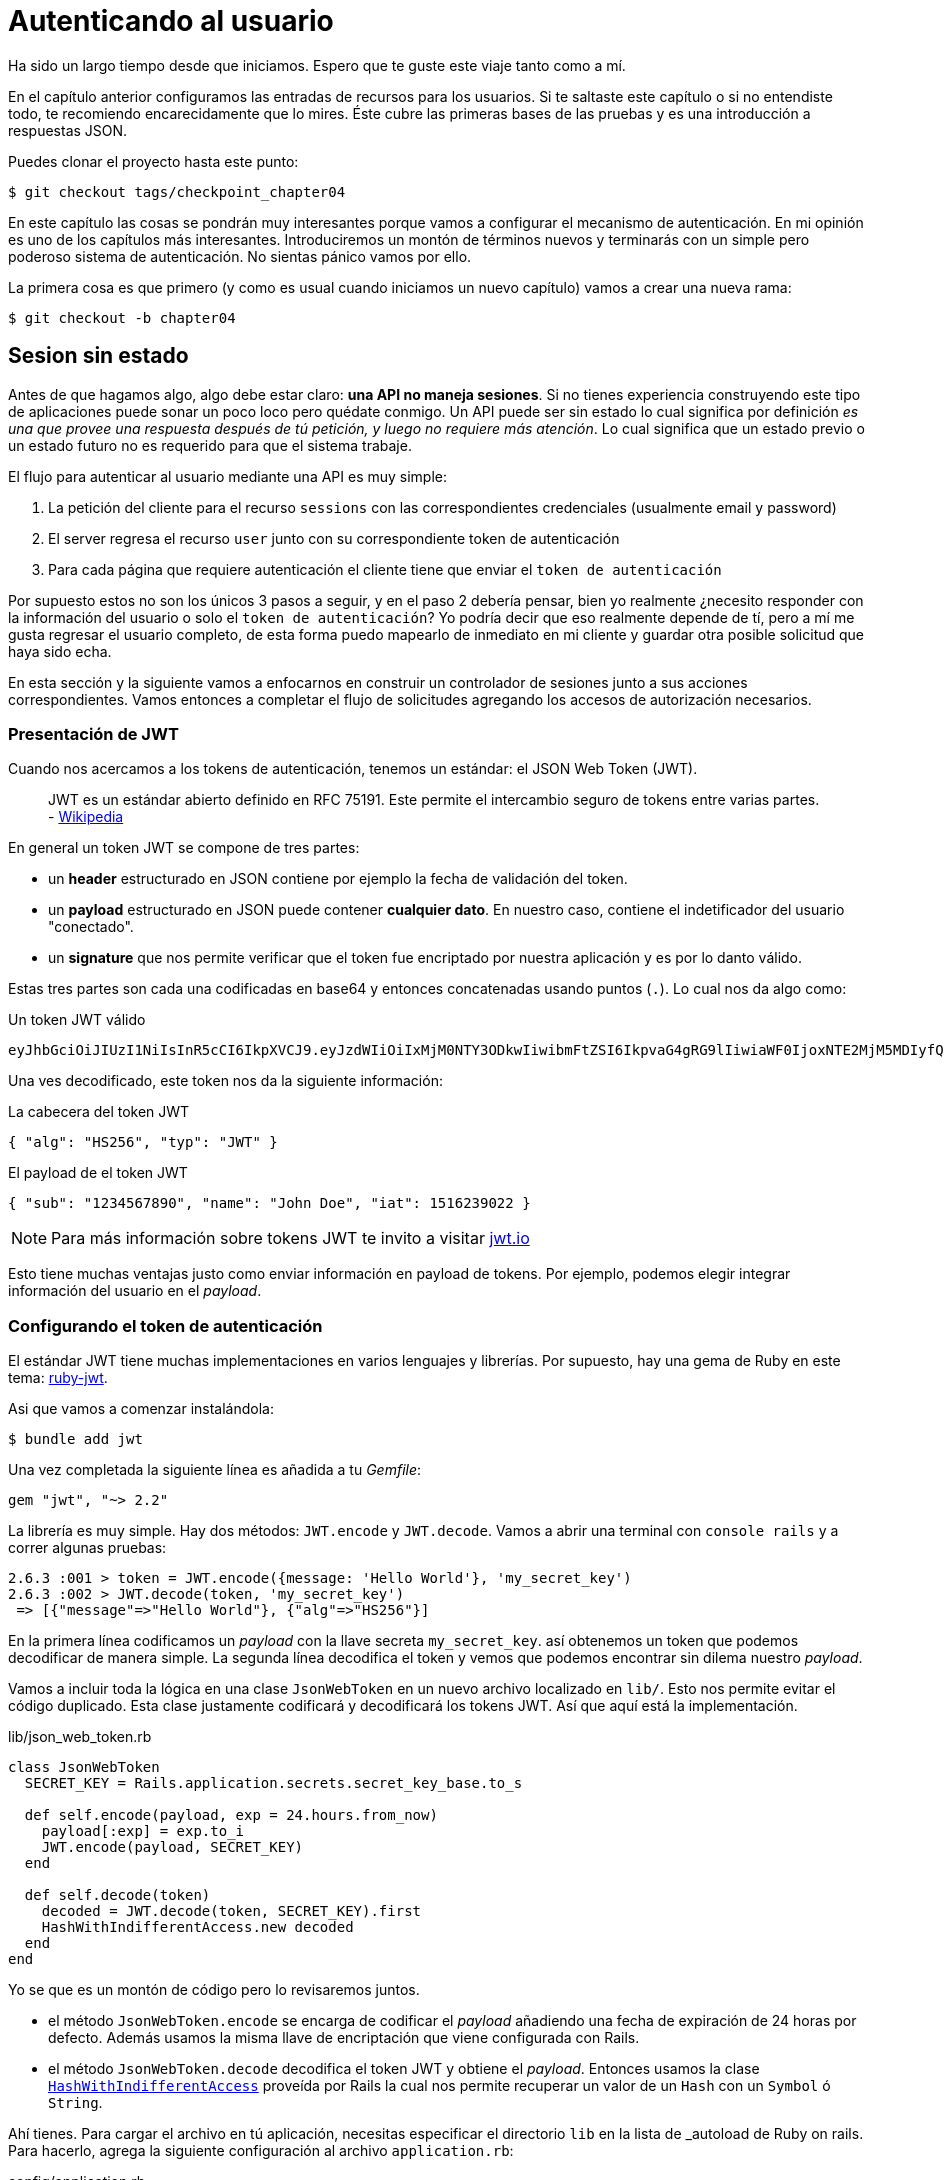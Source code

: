 [#chapter05-athentification]
= Autenticando al usuario

Ha sido un largo tiempo desde que iniciamos. Espero que te guste este viaje tanto como a mí.

En el capítulo anterior configuramos las entradas de recursos para los usuarios. Si te saltaste este capítulo o si no entendiste todo, te recomiendo encarecidamente que lo mires. Éste cubre las primeras bases de las pruebas y es una introducción a respuestas JSON.

Puedes clonar el proyecto hasta este punto:

[source,bash]
----
$ git checkout tags/checkpoint_chapter04
----

En este capítulo las cosas se pondrán muy interesantes porque vamos a configurar el mecanismo de autenticación. En mi opinión es uno de los capítulos más interesantes. Introduciremos un montón de términos nuevos y terminarás con un simple pero poderoso sistema de autenticación. No sientas pánico vamos por ello.

La primera cosa es que primero (y como es usual cuando iniciamos un nuevo capítulo) vamos a crear una nueva rama:

[source,bash]
----
$ git checkout -b chapter04
----

== Sesion sin estado

Antes de que hagamos algo, algo debe estar claro: *una API no maneja sesiones*. Si no tienes experiencia construyendo este tipo de aplicaciones puede sonar un poco loco pero quédate conmigo. Un API puede ser sin estado lo cual significa por definición _es una que provee una respuesta después de tú petición, y luego no requiere más atención_. Lo cual significa que un estado previo o un estado futuro no es requerido para que el sistema trabaje.

El flujo para autenticar al usuario mediante una API es muy simple:

. La petición del cliente para el recurso `sessions` con las correspondientes credenciales (usualmente email y password)
. El server regresa el recurso `user` junto con su correspondiente token de autenticación
. Para cada página que requiere autenticación el cliente tiene que enviar el `token de autenticación`

Por supuesto estos no son los únicos 3 pasos a seguir, y en el paso 2 debería pensar, bien yo realmente ¿necesito responder con la información del usuario o solo el `token de autenticación`? Yo podría decir que eso realmente depende de tí, pero a mí me gusta regresar el usuario completo, de esta forma puedo mapearlo de inmediato en mi cliente y guardar otra posible solicitud que haya sido echa.

En esta sección y la siguiente vamos a enfocarnos en construir un controlador de sesiones junto a sus acciones correspondientes. Vamos entonces a completar el flujo de solicitudes agregando los accesos de autorización necesarios.


=== Presentación de JWT

Cuando nos acercamos a los tokens de autenticación, tenemos un estándar: el JSON Web Token (JWT).

> JWT es un estándar abierto definido en RFC 75191. Este permite el intercambio seguro de tokens entre varias partes. - https://wikipedia.org/wiki/JSON_Web_Token_Web_Token[Wikipedia]

En general un token JWT se compone de tres partes:

- un *header* estructurado en JSON contiene por ejemplo la fecha de validación del token.
- un *payload* estructurado en JSON puede contener *cualquier dato*. En nuestro caso, contiene el indetificador del usuario "conectado".
- un *signature* que nos permite verificar que el token fue encriptado por nuestra aplicación y es por lo danto válido.

Estas tres partes son cada una codificadas en base64 y entonces concatenadas usando puntos (`.`). Lo cual nos da algo como:

.Un token JWT válido
----
eyJhbGciOiJIUzI1NiIsInR5cCI6IkpXVCJ9.eyJzdWIiOiIxMjM0NTY3ODkwIiwibmFtZSI6IkpvaG4gRG9lIiwiaWF0IjoxNTE2MjM5MDIyfQ.SflKxwRJSMeKKF2QT4fwpMeJf36POk6yJV_adQssw5c
----

Una ves decodificado, este token nos da la siguiente información:

.La cabecera del token JWT
[source,json]
----
{ "alg": "HS256", "typ": "JWT" }
----

.El payload de el token JWT
[source,json]
----
{ "sub": "1234567890", "name": "John Doe", "iat": 1516239022 }
----

NOTE: Para más información sobre tokens JWT te invito a visitar https://jwt.io[jwt.io]

Esto tiene muchas ventajas justo como enviar información en payload de tokens. Por ejemplo, podemos elegir integrar información del usuario en el _payload_.

=== Configurando el token de autenticación

El estándar JWT tiene muchas implementaciones en varios lenguajes y librerías. Por supuesto, hay una gema de Ruby en este tema: https://github.com/jwt/ruby-jwt[ruby-jwt].

Asi que vamos a comenzar instalándola:

[source,bash]
----
$ bundle add jwt
----

Una vez completada la siguiente línea es añadida a tu _Gemfile_:

[source,ruby]
----
gem "jwt", "~> 2.2"
----

La librería es muy simple. Hay dos métodos: `JWT.encode` y `JWT.decode`. Vamos a abrir una terminal con `console rails` y a correr algunas pruebas:

[source,ruby]
----
2.6.3 :001 > token = JWT.encode({message: 'Hello World'}, 'my_secret_key')
2.6.3 :002 > JWT.decode(token, 'my_secret_key')
 => [{"message"=>"Hello World"}, {"alg"=>"HS256"}]
----

En la primera línea codificamos un _payload_ con la llave secreta `my_secret_key`. así obtenemos un token que podemos decodificar de manera simple. La segunda línea decodifica el token y vemos que podemos encontrar sin dilema nuestro _payload_.

Vamos a incluir toda la lógica en una clase `JsonWebToken` en un nuevo archivo localizado en `lib/`. Esto nos permite evitar el código duplicado. Esta clase justamente codificará y decodificará los tokens JWT. Así que aquí está la implementación.

.lib/json_web_token.rb
[source,ruby]
----
class JsonWebToken
  SECRET_KEY = Rails.application.secrets.secret_key_base.to_s

  def self.encode(payload, exp = 24.hours.from_now)
    payload[:exp] = exp.to_i
    JWT.encode(payload, SECRET_KEY)
  end

  def self.decode(token)
    decoded = JWT.decode(token, SECRET_KEY).first
    HashWithIndifferentAccess.new decoded
  end
end
----

Yo se que es un montón de código pero lo revisaremos juntos.

- el método `JsonWebToken.encode` se encarga de codificar el _payload_ añadiendo una fecha de expiración de 24 horas por defecto. Además usamos la misma llave de encriptación que viene configurada con Rails.
- el método `JsonWebToken.decode` decodifica el token JWT y obtiene el _payload_. Entonces usamos la clase https://api.rubyonrails.org/classes/ActiveSupport/HashWithIndifferentAccess.html[`HashWithIndifferentAccess`] proveída por Rails la cual nos permite recuperar un valor de un `Hash` con un `Symbol` ó `String`.

Ahí tienes. Para cargar el archivo en tú aplicación, necesitas especificar el directorio `lib` en la lista de _autoload  de Ruby on rails. Para hacerlo, agrega la siguiente configuración al archivo `application.rb`:

.config/application.rb
[source,ruby]
----
# ...
module MarketPlaceApi
  class Application < Rails::Application
    # ...
    config.eager_load_paths << Rails.root.join('lib')
  end
end
----
Y eso es todo. Ahora es tiempo de hacer un commit:

[source,bash]
----
$ git add . && git commit -m "Setup JWT gem"
----


=== Controlador de Token

Tenemos sin embargo que configurar el sistema para generar un token JWT. Es ahora tiempo de crear una ruta que generará este token. Las acciones que implementaremos serán administradas como servicios _RESTful_: la conexión será gestionada por una petición POST a la acción `create`.

Para empezar, iniciaremos creando el controlador y el método `create` en el _namespace_ `/api/v1`. Con Rails, una orden es suficiente:


[source,bash]
----
$ rails generate controller api::v1::tokens create
----

Modificaremos la ruta un poco para respetar las convenciones _REST_:

.config/routes.rb
[source,ruby]
----
Rails.application.routes.draw do
  namespace :api, defaults: { format: :json } do
    namespace :v1 do
      # ...
      resources :tokens, only: [:create]
    end
  end
end
----


Vamos a construir pruebas funcionales antes de ir más lejos. El comportamiento deseado es el siguiente:

- Yo recibo un token si envío un email valido junto con el password
- de otro modo el server responde un `forbidden`

Las pruebas por lo tanto se materializan de la siguiente forma:

.test/controllers/api/v1/tokens_controller_test.rb
[source,ruby]
----
require 'test_helper'

class Api::V1::TokensControllerTest < ActionDispatch::IntegrationTest
  setup do
    @user = users(:one)
  end

  test 'should get JWT token' do
    post api_v1_tokens_url, params: { user: { email: @user.email, password: 'g00d_pa$$' } }, as: :json
    assert_response :success

    json_response = JSON.parse(response.body)
    assert_not_nil json_response['token']
  end

  test 'should not get JWT token' do
    post api_v1_tokens_url, params: { user: { email: @user.email, password: 'b@d_pa$$' } }, as: :json
    assert_response :unauthorized
  end
end
----

Te estarás preguntando: "¿pero como puedes saber la contraseña del usuario?". Simplemente usa el método `BCrypt::Password.create` en los _fixtures_ de `users`:

.test/fixtures/users.yml
[source,yaml]
----
one:
  email: one@one.org
  password_digest: <%= BCrypt::Password.create('g00d_pa$$') %>
----

En este preciso momento, si corres las pruebas obtendrás dos errores:

[source,bash]
----
$ rake test

........E

Error:
Api::V1::TokensControllerTest#test_should_get_JWT_token:
JSON::ParserError: 767: unexpected token at ''


Failure:
Expected response to be a <401: unauthorized>, but was a <204: No Content>
----

Es normal. Ahora es tiempo de implementar la lógica para crear el token JWT. Es muy sencillo.

.app/controllers/api/v1/tokens_controller.rb
[source,ruby]
----
class Api::V1::TokensController < ApplicationController
  def create
    @user = User.find_by_email(user_params[:email])
    if @user&.authenticate(user_params[:password])
      render json: {
        token: JsonWebToken.encode(user_id: @user.id),
        email: @user.email
      }
    else
      head :unauthorized
    end
  end

  private

  # Only allow a trusted parameter "white list" through.
  def user_params
    params.require(:user).permit(:email, :password)
  end
end
----

Es un montón de código pero es muy simple:

. Siempre filtramos los parámetros con el método `user_params`.
. Recuperamos el usuario con el método `User.find_by_email` (que es un método "mágico" de _Active Record_ mientras el campo `email` esté presente en la base de datos) y recuperamos el usuario
. Usamos el método `User#authenticate` (el cual existe gracias a la gema `bcrypt`) con la contraseña como un parámetro. Bcrypt hará un _hash_ de la contraseña y verifica si coincide con el atributo `password_digest`. La función regresa `true` si todo salió bien, `false` si no.
. Si la contraseña corresponde al _hash_, un JSON conteniendo el _token_ generado con la clase `JsonWebToken` es devuelto. De otro modo, una respuesta vacía es devuelta con una cabecera `unauthorized`

¿Estas hasta aquí? ¡No te preocupes, esta terminado! Ahora tus pruebas deberían pasar.

[source,bash]
----
$ rake test

...........

Finished in 0.226196s, 48.6304 runs/s, 70.7351 assertions/s.
11 runs, 16 assertions, 0 failures, 0 errors, 0 skips
----

¡Muy bien! Es tiempo de hacer un commit que contendrá todos nuestros cambios:

[source,bash]
----
$ git add . && git commit -m "Setup tokens controller"
----


== Usuario logueado

Entonces ya implementamos la siguiente lógica: la API retorna el token de autenticación a el cliente si las credenciales son correctas.

Pero ahora implementaremos la siguiente lógica: encontraremos el usuario correspondiente del token de autenticación proporcionado en la cabecera HTTP. Necesitamos hacerlo cada vez que este cliente solicite un `entry point`  que requiera permisos.

Usaremos la cabecera HTTP `Authorization` que a menudo es usada para este propósito. También podemos usar un parámetro GET llamado `apiKey` pero prefiero usar una cabecera HTTP porque da contexto a la petición sin contaminar la URL con parámetros adicionales.

Por lo tanto, crearemos un método `current_user` para satisfacer nuestras necesidades. Este encontrará el usuario gracias a su token de autenticación que es enviado en cada petición.

Cuando se trata de autenticación, me gusta añadir todos los métodos asociados en un archivo separado. Entonces simplemente incluimos el archivo `ApplicationController`. De este modo, es muy fácil para probar de forma aislada. Vamos a crear el archivo en el directorio `controllers/concerns` con un método `current_user` que implementaremos después:

[source,ruby]
.app/controllers/concerns/authenticable.rb
----
module Authenticable
  def current_user
    # TODO
  end
end
----

Entonces, vamos a crear un directorio `concerns` en `tests/controllers/` y un archivo `authenticable_test.rb` para nuestras pruebas de a autenticación:


[source,bash]
----
$ mkdir test/controllers/concerns
$ touch test/controllers/concerns/authenticable_test.rb
----

Como es usual, iniciamos por escribir nuestra prueba. En este caso, nuestro método `current_user` buscará un usuario por el token de autenticación en la cabecera HTTP `Authorization`. La prueba es muy básica:

[source,ruby]
.test/controllers/concerns/authenticable_test.rb
----
# ...
class AuthenticableTest < ActionDispatch::IntegrationTest
  setup do
    @user = users(:one)
    @authentication = MockController.new
  end

  test 'should get user from Authorization token' do
    @authentication.request.headers['Authorization'] = JsonWebToken.encode(user_id: @user.id)
    assert_equal @user.id, @authentication.current_user.id
  end

  test 'should not get user from empty Authorization token' do
    @authentication.request.headers['Authorization'] = nil
    assert_nil @authentication.current_user
  end
end
----

Te estarás preguntando, "¿De donde viene el controlador `MockController`?", De hecho, éste es un _Mock_, por ejemplo una clase que imita el comportamiento de otra para probar un comportamiento

Podemos definir la clase `MockController` justo sobre nuestra prueba:

[source,ruby]
.test/controllers/concerns/authenticable_test.rb
----
# ...
class MockController
  include Authenticable
  attr_accessor :request

  def initialize
    mock_request = Struct.new(:headers)
    self.request = mock_request.new({})
  end
end
# ...
----

La clase `MockController` simplemente incluye nuestro módulo `Authenticable` que probaremos. Este contiene un atributo `request` que contiene un simple https://ruby-doc.org/core-2.6.3/Struct.html[`Struct`] que imita el comportamiento de una petición Rails conteniendo un atributo `headers` de tipo `Hash`.

Entonces podemos implementar nuestras dos pruebas ahora

[source,ruby]
.test/controllers/concerns/authenticable_test.rb
----
# ...
class AuthenticableTest < ActionDispatch::IntegrationTest
  setup do
    @user = users(:one)
    @authentication = MockController.new
  end

  test 'should get user from Authorization token' do
    @authentication.request.headers['Authorization'] = JsonWebToken.encode(user_id: @user.id)
    assert_not_nil @authentication.current_user
    assert_equal @user.id, @authentication.current_user.id
  end

  test 'should not get user from empty Authorization token' do
    @authentication.request.headers['Authorization'] = nil
    assert_nil @authentication.current_user
  end
end
----

Nuestra prueba debería fallar. Así que vamos a implementar el código para que ésta pase:

[source,ruby]
.app/controllers/concerns/authenticable.rb
----
module Authenticable
  def current_user
    return @current_user if @current_user

    header = request.headers['Authorization']
    return nil if header.nil?

    decoded = JsonWebToken.decode(header)

    @current_user = User.find(decoded[:user_id]) rescue ActiveRecord::RecordNotFound
  end
end
----

Ahí tienes! Obtenemos el token desde la cabecera `Authorization` y buscamos el usuario correspondiente. Nada tan mágico.

Nuestra prueba debería pasar:

[source,bash]
----
$ rake test
.............
13 runs, 18 assertions, 0 failures, 0 errors, 0 skips
----

Todo lo que tenemos que hacer es incluir el módulo `Authenticable` en la clase `ApplicationController`:

[source,ruby]
.app/controllers/application_controller.rb
----
class ApplicationController < ActionController::API
  # ...
  include Authenticable
end
----

Y ahora es tiempo de hacer _commit_  a nuestros cambios:

[source,bash]
----
$ git add . && git commit -m "Adds authenticable module for managing authentication methods"
----

== Autenticación con el token

La autorización juega un papel importante en la construcción de aplicaciones porque nos ayuda a definir que usuario tiene permisos para continuar.

Tenemos una ruta para actualizar el usuario, pero hay un problema: cualquiera puede actualizar cualquier usuario. En esta sección, vamos a implementar un método que requerirá al usuario estar logueado para prevenir accesos no autorizados.

=== Acciones de autorización

Es tiempo ahora de actualizar nuestro archivo `users_controller.rb` para negar el acceso a ciertas acciones. Vamos también a implementar el método `current_user` en las acciones `update` y `destroy` para asegurarnos que el usuario que esta logueado solo podrá actualizar sus datos y puede únicamente borrar (y solo) su cuenta.

Por lo tanto dividimos nuestra prueba en dos pruebas _should update user_ y _should destroy user_.

Iniciamos por actualizar la prueba _should update user_.

.test/controllers/api/v1/users_controller_test.rb
[source,ruby]
----
# ...
class Api::V1::UsersControllerTest < ActionDispatch::IntegrationTest
  # ...
  test "should update user" do
    patch api_v1_user_url(@user),
      params: { user: { email: @user.email } },
      headers: { Authorization: JsonWebToken.encode(user_id: @user.id) },
      as: :json
    assert_response :success
  end

  test "should forbid update user" do
    patch api_v1_user_url(@user), params: { user: { email: @user.email } }, as: :json
    assert_response :forbidden
  end
end
----

Puedes ver ahora que tenemos que añadir una cabecera _Authorization_ para la acción de modificar usuarios. De lo contrario queremos recibir una respuesta _forbidden_.

Podemos pensar de forma similar para la prueba _should forbid destroy user_:

.test/controllers/api/v1/users_controller_test.rb
[source,ruby]
----
# ...
class Api::V1::UsersControllerTest < ActionDispatch::IntegrationTest
  # ...
  test "should destroy user" do
    assert_difference('User.count', -1) do
      delete api_v1_user_url(@user), headers: { Authorization: JsonWebToken.encode(user_id: @user.id) }, as: :json
    end
    assert_response :no_content
  end

  test "should forbid destroy user" do
    assert_no_difference('User.count') do
      delete api_v1_user_url(@user), as: :json
    end
    assert_response :forbidden
  end
end
----

Por el momento estas pruebas pueden fallar como ya lo podrías esperar:

[source,bash]
----
$ rails test test/controllers/api/v1/users_controller_test.rb
..F

Failure:
Expected response to be a <2XX: success>, but was a <403: Forbidden>

..F

Failure:
"User.count" didn t change by -1.
Expected: 0
  Actual: 1
----

La solución es muy simple. Vamos a añadir un `before_action` el cual llamará al método `check_owner` para las acciones `update` y `destroy`. De esta forma comprobamos que el usuario que corresponde al token JWT es el mismo que el usuario que necesita ser actualizado.

Ésta es la implementación:

[source,ruby]
.app/controllers/api/v1/users_controller.rb
----
class Api::V1::UsersController < ApplicationController
  before_action :set_user, only: %i[show update destroy]
  before_action :check_owner, only: %i[update destroy]
  # ...

  private
  # ...
  def check_owner
    head :forbidden unless @user.id == current_user&.id
  end
end
----

¡Ahí tienes! La implementación es realmente simple. Es por lo tanto tiempo de hacer un _commit_:

[source,bash]
----
$ git commit -am "Restrict actions for unauthorized users"
$ git checkout master
$ git merge chapter04
----

== Conclusión

¡Yeah!, ¡lo hiciste! tienes medio camino terminado! Mantén este buen trabajo. Este capítulo fue largo y difícil pero es un gran paso a seguir para implementar un mecanismo sólido para manipular autenticación de usuarios. Incluso logramos tocar la superficie para implementar reglas simples de autenticación.

En el próximo capítulo nos enfocaremos en la personalización de las salidas JSON para el usuario con la gema https://github.com/Netflix/fast_jsonapi[fast_jsonapi] y añadiremos un modelo `product` a la ecuación dando al usuario la habilidad para crear un producto y publicarlo para su venta.
